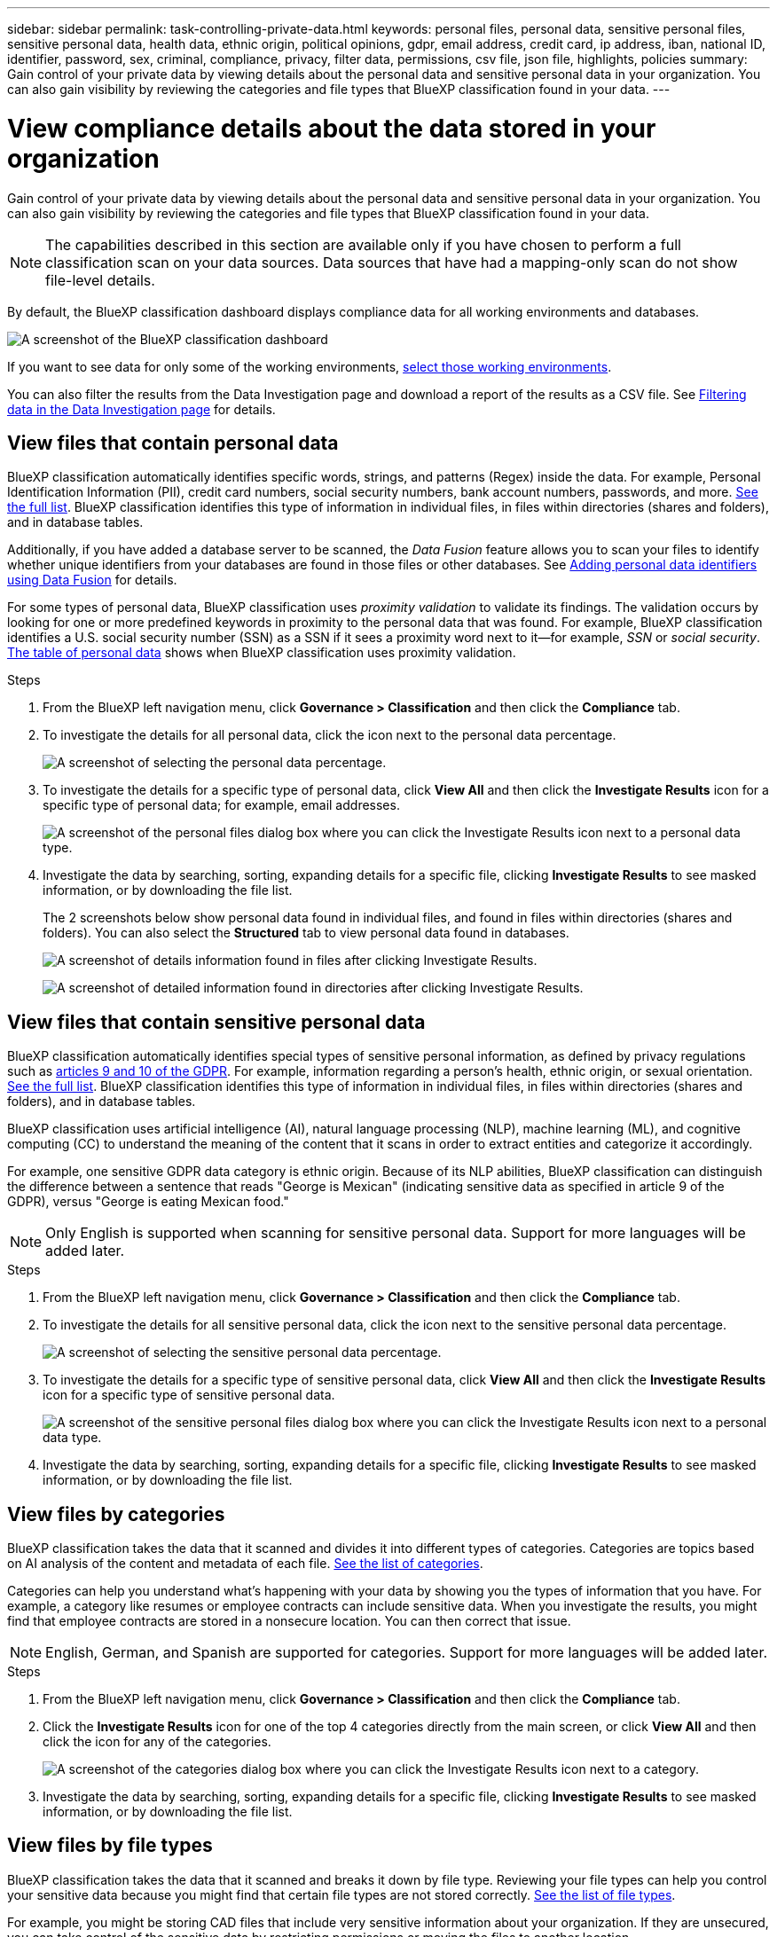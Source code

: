 ---
sidebar: sidebar
permalink: task-controlling-private-data.html
keywords: personal files, personal data, sensitive personal files, sensitive personal data, health data, ethnic origin, political opinions, gdpr, email address, credit card, ip address, iban, national ID, identifier, password, sex, criminal, compliance, privacy, filter data, permissions, csv file, json file, highlights, policies
summary: Gain control of your private data by viewing details about the personal data and sensitive personal data in your organization. You can also gain visibility by reviewing the categories and file types that BlueXP classification found in your data.
---

= View compliance details about the data stored in your organization
:hardbreaks:
:nofooter:
:icons: font
:linkattrs:
:imagesdir: ./media/

[.lead]
Gain control of your private data by viewing details about the personal data and sensitive personal data in your organization. You can also gain visibility by reviewing the categories and file types that BlueXP classification found in your data.

NOTE: The capabilities described in this section are available only if you have chosen to perform a full classification scan on your data sources. Data sources that have had a mapping-only scan do not show file-level details.

By default, the BlueXP classification dashboard displays compliance data for all working environments and databases.

image:screenshot_compliance_dashboard.png[A screenshot of the BlueXP classification dashboard]

If you want to see data for only some of the working environments, <<View Dashboard data for specific working environments,select those working environments>>.

You can also filter the results from the Data Investigation page and download a report of the results as a CSV file. See link:task-investigate-data.html#filter-data-in-the-data-investigation-page[Filtering data in the Data Investigation page] for details.

== View files that contain personal data

BlueXP classification automatically identifies specific words, strings, and patterns (Regex) inside the data. For example, Personal Identification Information (PII), credit card numbers, social security numbers, bank account numbers, passwords, and more. link:reference-private-data-categories.html#types-of-personal-data[See the full list^]. BlueXP classification identifies this type of information in individual files, in files within directories (shares and folders), and in database tables.

Additionally, if you have added a database server to be scanned, the _Data Fusion_ feature allows you to scan your files to identify whether unique identifiers from your databases are found in those files or other databases. See link:task-managing-data-fusion.html[Adding personal data identifiers using Data Fusion^] for details.

For some types of personal data, BlueXP classification uses _proximity validation_ to validate its findings. The validation occurs by looking for one or more predefined keywords in proximity to the personal data that was found. For example, BlueXP classification identifies a U.S. social security number (SSN) as a SSN if it sees a proximity word next to it--for example, _SSN_ or _social security_. link:reference-private-data-categories.html#types-of-personal-data[The table of personal data^] shows when BlueXP classification uses proximity validation.

.Steps

. From the BlueXP left navigation menu, click *Governance > Classification* and then click the *Compliance* tab.

. To investigate the details for all personal data, click the icon next to the personal data percentage.
+
image:screenshot_compliance_personal.gif[A screenshot of selecting the personal data percentage.]

. To investigate the details for a specific type of personal data, click *View All* and then click the *Investigate Results* icon for a specific type of personal data; for example, email addresses.
+
image:screenshot_personal_files.gif[A screenshot of the personal files dialog box where you can click the Investigate Results icon next to a personal data type.]

. Investigate the data by searching, sorting, expanding details for a specific file, clicking *Investigate Results* to see masked information, or by downloading the file list.
+
The 2 screenshots below show personal data found in individual files, and found in files within directories (shares and folders). You can also select the *Structured* tab to view personal data found in databases.
+
image:screenshot_compliance_investigation_page.png[A screenshot of details information found in files after clicking Investigate Results.]
+
image:screenshot_compliance_investigation_page_directory.png[A screenshot of detailed information found in directories after clicking Investigate Results.]

== View files that contain sensitive personal data

BlueXP classification automatically identifies special types of sensitive personal information, as defined by privacy regulations such as https://eur-lex.europa.eu/legal-content/EN/TXT/HTML/?uri=CELEX:32016R0679&from=EN#d1e2051-1-1[articles 9 and 10 of the GDPR^]. For example, information regarding a person's health, ethnic origin, or sexual orientation. link:reference-private-data-categories.html#types-of-sensitive-personal-data[See the full list^]. BlueXP classification identifies this type of information in individual files, in files within directories (shares and folders), and in database tables.

BlueXP classification uses artificial intelligence (AI), natural language processing (NLP), machine learning (ML), and cognitive computing (CC) to understand the meaning of the content that it scans in order to extract entities and categorize it accordingly.

For example, one sensitive GDPR data category is ethnic origin. Because of its NLP abilities, BlueXP classification can distinguish the difference between a sentence that reads "George is Mexican" (indicating sensitive data as specified in article 9 of the GDPR), versus "George is eating Mexican food."

NOTE: Only English is supported when scanning for sensitive personal data. Support for more languages will be added later.

.Steps

. From the BlueXP left navigation menu, click *Governance > Classification* and then click the *Compliance* tab.

. To investigate the details for all sensitive personal data, click the icon next to the sensitive personal data percentage.
+
image:screenshot_compliance_sensitive_personal.gif[A screenshot of selecting the sensitive personal data percentage.]

. To investigate the details for a specific type of sensitive personal data, click *View All* and then click the *Investigate Results* icon for a specific type of sensitive personal data.
+
image:screenshot_sensitive_personal_files.gif[A screenshot of the sensitive personal files dialog box where you can click the Investigate Results icon next to a personal data type.]

. Investigate the data by searching, sorting, expanding details for a specific file, clicking *Investigate Results* to see masked information, or by downloading the file list.

== View files by categories

BlueXP classification takes the data that it scanned and divides it into different types of categories. Categories are topics based on AI analysis of the content and metadata of each file. link:reference-private-data-categories.html#types-of-categories[See the list of categories^].

Categories can help you understand what's happening with your data by showing you the types of information that you have. For example, a category like resumes or employee contracts can include sensitive data. When you investigate the results, you might find that employee contracts are stored in a nonsecure location. You can then correct that issue.

NOTE: English, German, and Spanish are supported for categories. Support for more languages will be added later.

.Steps

. From the BlueXP left navigation menu, click *Governance > Classification* and then click the *Compliance* tab.

. Click the *Investigate Results* icon for one of the top 4 categories directly from the main screen, or click *View All* and then click the icon for any of the categories.
+
image:screenshot_categories.gif[A screenshot of the categories dialog box where you can click the Investigate Results icon next to a category.]

. Investigate the data by searching, sorting, expanding details for a specific file, clicking *Investigate Results* to see masked information, or by downloading the file list.

== View files by file types

BlueXP classification takes the data that it scanned and breaks it down by file type. Reviewing your file types can help you control your sensitive data because you might find that certain file types are not stored correctly. link:reference-private-data-categories.html#types-of-files[See the list of file types^].

For example, you might be storing CAD files that include very sensitive information about your organization. If they are unsecured, you can take control of the sensitive data by restricting permissions or moving the files to another location.

.Steps

. From the BlueXP left navigation menu, click *Governance > Classification* and then click the *Compliance* tab.

. Click the *Investigate Results* icon for one of the top 4 file types directly from the main screen, or click *View All* and then click the icon for any of the file types.
+
image:screenshot_file_types.gif[A screenshot of the file types dialog box where you can click the Investigate Results icon next to a file type.]

. Investigate the data by searching, sorting, expanding details for a specific file, clicking *Investigate Results* to see masked information, or by downloading the file list.

== View Dashboard data for specific working environments

You can filter the contents of the BlueXP classification dashboard to see compliance data for all working environments and databases, or for just specific working environments.

When you filter the dashboard, BlueXP classification scopes the compliance data and reports to just those working environments that you selected.

.Steps

. Click the filter drop-down, select the working environments that you'd like to view data for, and click *View*.
+
image:screenshot_cloud_compliance_filter.gif[A screenshot showing how to filter the investigation results for specific working environments.]
